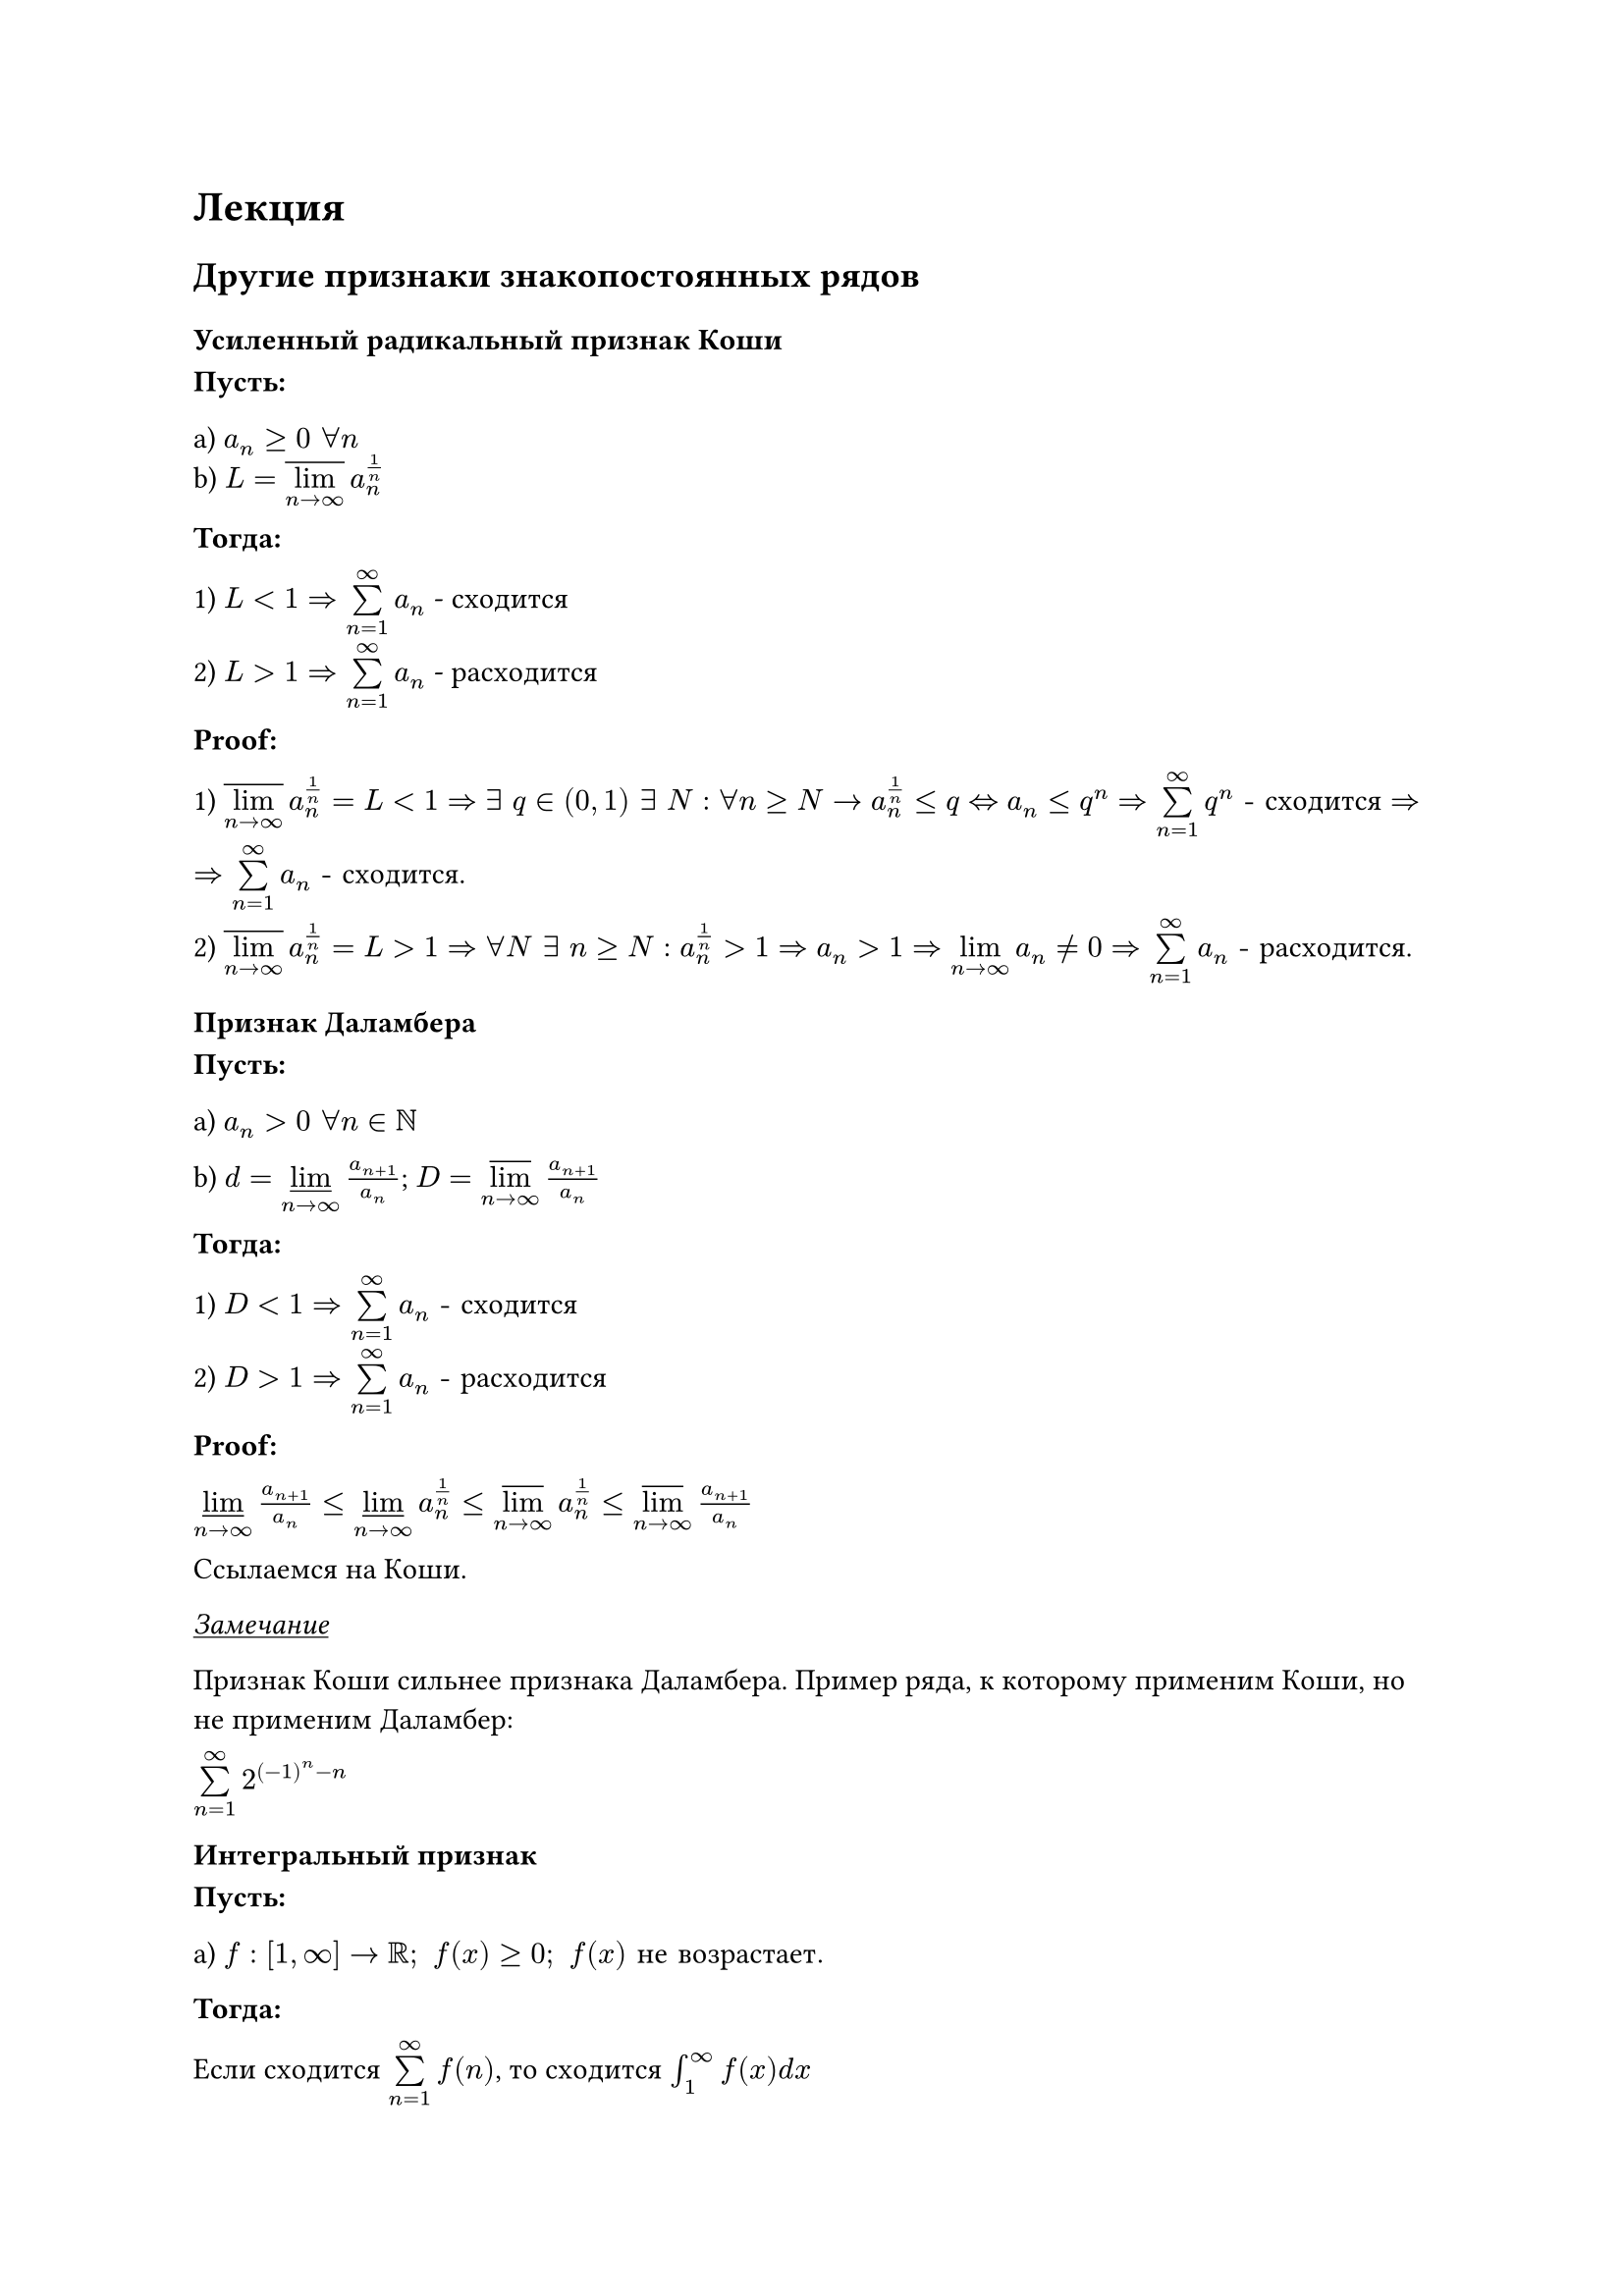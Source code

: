 = Лекция

== Другие признаки знакопостоянных рядов

=== Усиленный радикальный признак Коши

*Пусть:*

a) $a_n >= 0 " " forall n$\
b) $L = overline(limits(lim)_(n arrow infinity)) a_n^(1/n)$

*Тогда:*

1) $L < 1 => limits(sum)_(n=1)^(infinity) a_n$ - сходится

2) $L > 1 => limits(sum)_(n=1)^(infinity) a_n$ - расходится

*Proof:*

1) $overline(limits(lim)_(n arrow infinity)) a_n^(1/n) = L < 1 => exists " " q in (0, 1) " " exists " " N : forall n >= N arrow a_n^(1/n) <= q <=> a_n <= q^n$
$=> limits(sum)_(n=1)^(infinity) q^n "- сходится" =>$

$=> limits(sum)_(n=1)^(infinity) a_n "- сходится"$.

2) $overline(limits(lim)_(n arrow infinity)) a_n^(1/n) = L > 1 => forall N " " exists " " n >= N : a_n^(1/n) > 1 => a_n > 1 => limits(lim)_(n arrow infinity) a_n eq.not 0 => limits(sum)_(n=1)^(infinity) a_n "- расходится"$.

=== Признак Даламбера

*Пусть:*

a) $a_n > 0 " " forall n in NN$

b) $d = limits(underline(lim))_(n arrow infinity) a_(n+1)/a_n$;
$D = limits(overline(lim))_(n arrow infinity) a_(n+1)/a_n$

*Тогда:*

1) $D < 1 => limits(sum)_(n=1)^(infinity) a_n "- сходится"$

2) $D > 1 => limits(sum)_(n=1)^(infinity) a_n "- расходится"$

*Proof:*

$limits(underline(lim))_(n arrow infinity) a_(n+1)/a_n <= limits(underline(lim))_(n arrow infinity) a_n^(1/n) <= limits(overline(lim))_(n arrow infinity) a_n^(1/n) <= limits(overline(lim))_(n arrow infinity) a_(n+1)/a_n$

Ссылаемся на Коши.

_#underline[Замечание]_

Признак Коши сильнее признака Даламбера. Пример ряда, к которому применим Коши, но не применим Даламбер:

$limits(sum)_(n=1)^(infinity) 2^((-1)^n - n)$

=== Интегральный признак 

*Пусть:*

a) $f : [1, infinity] arrow RR; " " f(x) >= 0; " " f(x) "не возрастает."$

*Тогда:*

Если сходится $limits(sum)_(n=1)^(infinity) f(n)$, то сходится $integral_1^infinity f(x) d x$

=== Признак Куммера 

*Пусть:*

a) $a_n, b_n > 0 " " forall n$

b) Положим $c_n = b_n dot a_n/a_(n+1) - b_(n+1)$

*Тогда:*

1) $exists L > 0 " " exists N : " " forall n >= N arrow c_n >= L => limits(sum)_(n=1)^(infinity) a_n "- сходится"$. 

Проще говоря, если $c_n$ финально отделены от 0, то ряд $a_n$ сходится. 

2) $limits(sum)_(n=1)^(infinity) 1/b_n "- расходится и " exists N : forall n >= N arrow c_n <= 0 => limits(sum)_(n=1)^(infinity) a_n "- расходится."$

Проще говоря, если ряд $1/b_n$ расходится и $c_n <= 0$ финально, то ряд $a_n$ расходится.

*Proof:*

1) Пусть $N = 1$

$c_n >= L " " forall n => a_n dot b_n - b_(n+1) dot a_(n+1) >= L dot a_(n+1)$

$A_n = limits(sum)_(k=1)^(n) a_k = 1/L limits(sum)_(k=1)^(n) L dot a_k = 1/L (L a_1 + limits(sum)_(k=1)^(n-1) L dot a_(k+1)) <= a_1 + 1/L limits(sum)_(k=1)^(n-1) (a_k b_k - a_(k+1) b_(k+1)) = a_1 + \
+ 1/L dot (a_1 b_1 - a_n b_n) <= a_1 + (a_1 b_1)/L => A_n <= a_1 + (a_1 b_1)/L => {A_n} arrow.tr "и ограничен" => limits(sum)_(n=1)^(infinity) a_n "- сходится."$

2) $c_n <= 0 => a_n/a_(n+1) <= b_(n+1)/b_n = (1/b_n)/(1/b_(n+1))$

По 3 признаку сравнения , т.к. $limits(sum)_(n=1)^(infinity) 1/b_n "- расходится, то " limits(sum)_(n=1)^(infinity) a_n "- тоже расходится."$

=== Признак Бертрана

*Пусть:*

a) $a_n > 0 " " forall n$

b) $limits(lim)_(n arrow infinity) ln(n)  (n (a_n/a_(n+1) - 1) - 1) = B in [-infinity;infinity]$

*Тогда:*

1) Если $B > 1 => limits(sum)_(n=1)^(infinity) a_n "- сходится"$.

2) Если $B < 1 => limits(sum)_(n=1)^(infinity) a_n "- расходится"$.

*Proof:*

1) Возьмем в признаке Куммера $b_n = n ln(n); " " limits(sum)_(n=1)^(infinity) 1/b_n "- расходится"$

$c_n = n ln(n) a_n/a_(n+1) - (n+1)ln(n+1) = underbrace(ln(n)((a_n/a_(n+1)-1)-1), arrow B>1) - underbrace((n+1)(ln(n+1) - ln(n)), arrow 1) => \
=> "Выражение" arrow L > 0 => limits(sum)_(n=1)^(infinity) a_n "- сходится по Куммеру."$

2) $c_n = n ln(n) a_n/a_(n+1) - (n+1)ln(n+1) = underbrace(ln(n)((a_n/a_(n+1)-1)-1), arrow B<1) - underbrace((n+1)(ln(n+1) - ln(n)), arrow 1) => \
=> "Выражение" arrow L < 0 => limits(sum)_(n=1)^(infinity) a_n "- расходится по Куммеру."$


=== Признак Раабе

*Пусть:*

$limits(lim)_(n arrow infinity) n(a_n/a_(n+1) - 1) = R$

*Тогда:*

1) $R > 1 => "сходится"$

2) $R < 1 => "расходится"$

*Proof:*

Подставляем в $limits(lim)_(n arrow infinity) ln(n)  (n (a_n/a_(n+1) - 1) - 1) = B$ - из признака Бертрана очевидным образом следуют пункты 1 и 2.


=== Признак Гаусса

*Пусть:*

a) $a_n > 0$, $exists lambda in RR, exists mu in RR, exists epsilon > 0$

b) $a_n/a_(n+1) = lambda + mu/n + gamma/n^(1+epsilon)$, где ${gamma}_1^N$ ограничено.

*Тогда:*

1) $cases(lambda > 1, lambda = 1 " и " mu > 1) => limits(sum)_(n=1)^(infinity) a_n "- сходится"$

2) $cases(lambda < 1, lambda = 1 " и " mu <= 1) => limits(sum)_(n=1)^(infinity) a_n "- расходится"$

*Proof:*

Возьмём Бертрана.

$limits(lim)_(n arrow infinity) ln(n)  (n (a_n/a_(n+1) - 1) - 1) = B$

1) Если $lambda > 1$, то $B = +infinity$

Если $lambda = 1$ и $mu > 1$, то:

$limits(lim)_(n arrow infinity) ln(n)  (n ((1 + mu/n + gamma/n^(1+epsilon)) - 1) - 1) = limits(lim)_(n arrow infinity) ln(n)(n (mu/n + gamma/n^(1+epsilon)) - 1) = limits(lim)_(n arrow infinity) ln(n)underbrace((mu + gamma/n^epsilon - 1), "const > 0") = +infinity$

2) Если $lambda < 1$, то $B = -infinity$

Если $lambda = 1$ и $mu < 1$, то $B = -infinity$ - аналогично 1 пункту.

Если $lambda = 1$ и $mu = 1$, то в итоге имеем $B = limits(lim)_(n arrow infinity) ln(n)/n^epsilon gamma_n arrow 0$.

== Признаки сравнения любых рядов

=== Признаки Абеля и Дирихле

*Пусть:*

#table(
  columns: (50%, 50%),
  inset: 10pt,
  align: center,
  [*Дирихле*], [*Абель*],
  [$exists M > 0 : forall n in NN\
  abs(limits(sum)_(k=1)^(n) a_k) <= M$], [$limits(sum)_(n=1)^(infinity) a_n "- сходится."$], 
  [$limits(lim)_(k arrow infinity) b_k = 0$], [$exists M > 0 : forall n\
  abs(b_n) <= M$],
  [${b_n} arrow.tr$ или ${b_n} arrow.br$], [${b_n} arrow.tr$ или ${b_n} arrow.br$]
)

*Тогда:*

$limits(sum)_(n=1)^(infinity) a_n b_n "- сходится."$

_#underline[Примечание]_

Дирихле $==>$ Абель


=== Преобразование Абеля

*Пусть:*

${a_n}_(n=1)^infinity$ и ${b_n}_(n=1)^infinity$ - последовательности вещественных чисел.

*Тогда:* 

$forall n,k in NN$ выполнено:

$limits(sum)_(i= n + 1)^(n + k) a_i b_i = A_(n+k) b_(n+k) - A_n b_(n+1) + limits(sum)_(i= n + 1)^(n + k - 1) A_i (b_i - b_(i+1))$, где $A_m = limits(sum)_(i=1)^(m) a_i$